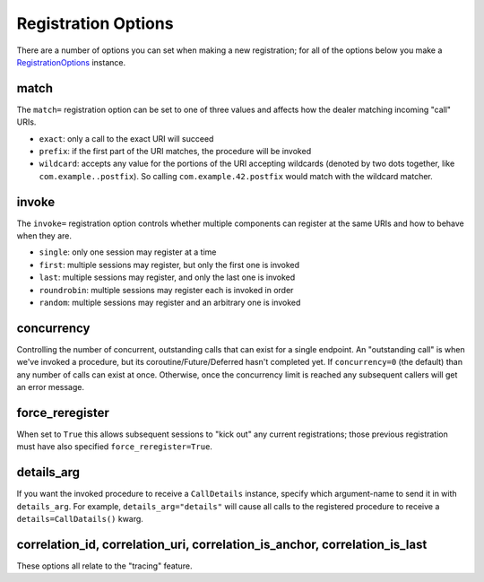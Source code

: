 
Registration Options
====================

There are a number of options you can set when making a new
registration; for all of the options below you make a
`RegistrationOptions <http://autobahn.readthedocs.io/en/latest/reference/autobahn.wamp.html#autobahn.wamp.types.RegisterOptions>`__
instance.

match
-----

The ``match=`` registration option can be set to one of three values and
affects how the dealer matching incoming "call" URIs.

-  ``exact``: only a call to the exact URI will succeed
-  ``prefix``: if the first part of the URI matches, the procedure will
   be invoked
-  ``wildcard``: accepts any value for the portions of the URI accepting
   wildcards (denoted by two dots together, like
   ``com.example..postfix``). So calling ``com.example.42.postfix``
   would match with the wildcard matcher.

invoke
------

The ``invoke=`` registration option controls whether multiple components
can register at the same URIs and how to behave when they are.

-  ``single``: only one session may register at a time
-  ``first``: multiple sessions may register, but only the first one is
   invoked
-  ``last``: multiple sessions may register, and only the last one is
   invoked
-  ``roundrobin``: multiple sessions may register each is invoked in
   order
-  ``random``: multiple sessions may register and an arbitrary one is
   invoked

concurrency
-----------

Controlling the number of concurrent, outstanding calls that can exist
for a single endpoint. An "outstanding call" is when we've invoked a
procedure, but its coroutine/Future/Deferred hasn't completed yet. If
``concurrency=0`` (the default) than any number of calls can exist at
once. Otherwise, once the concurrency limit is reached any subsequent
callers will get an error message.

force\_reregister
-----------------

When set to ``True`` this allows subsequent sessions to "kick out" any
current registrations; those previous registration must have also
specified ``force_reregister=True``.

details\_arg
------------

If you want the invoked procedure to receive a ``CallDetails`` instance,
specify which argument-name to send it in with ``details_arg``. For
example, ``details_arg="details"`` will cause all calls to the
registered procedure to receive a ``details=CallDatails()`` kwarg.

correlation\_id, correlation\_uri, correlation\_is\_anchor, correlation\_is\_last
---------------------------------------------------------------------------------

These options all relate to the "tracing" feature.
